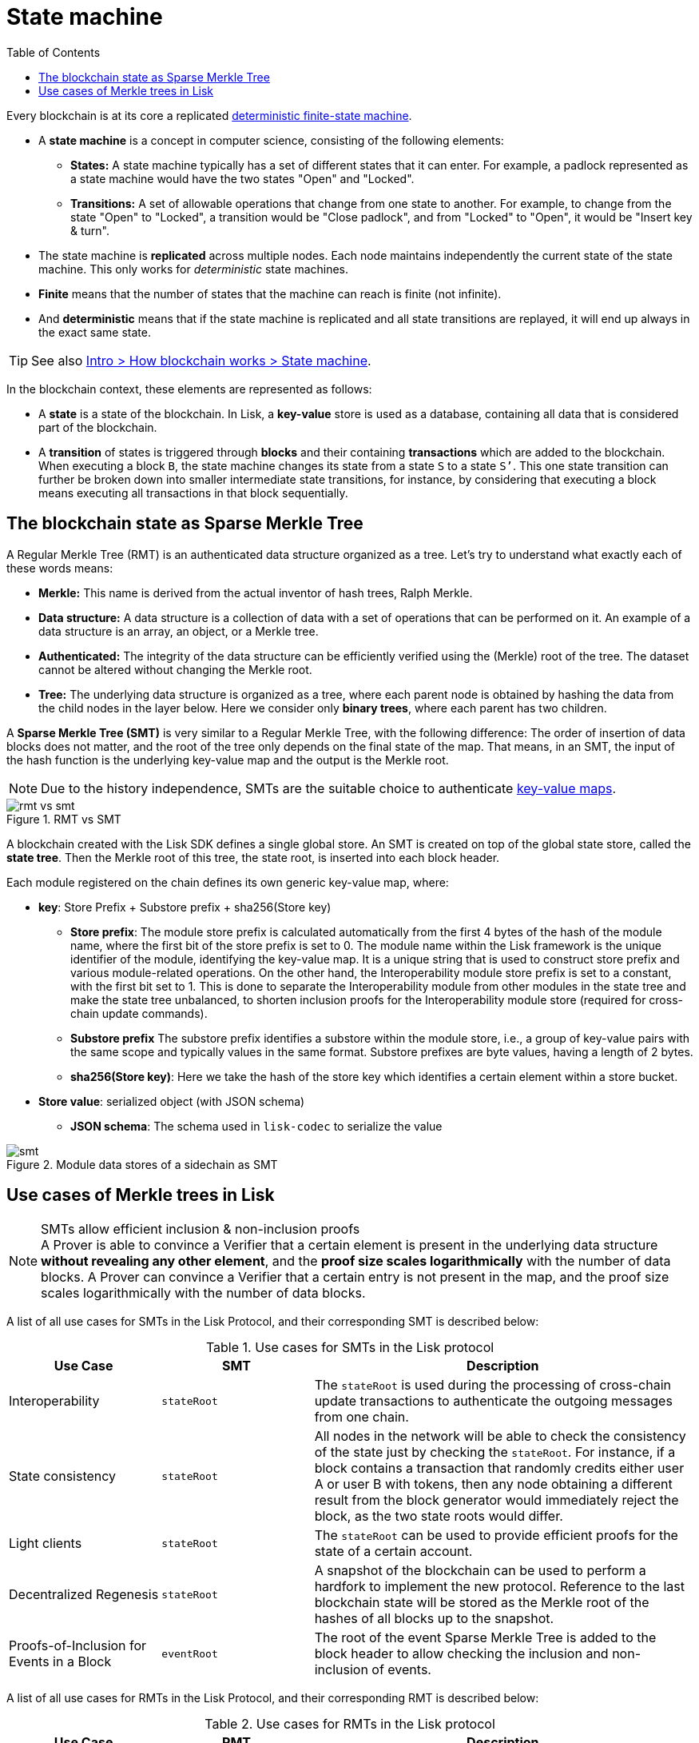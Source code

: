= State machine
//Settings
:toc:
:fn_lip32: footnote:lip32[The details are specified in https://github.com/LiskHQ/lips/blob/main/proposals/lip-0032.md[LIP 0032^].]

// URLs
:url_wiki_dfsm: https://en.wikipedia.org/wiki/Deterministic_finite_automaton
:url_blog_tree: https://lisk.com/blog/posts/introducing-lisk-tree
:url_blog_merkle: https://lisk.com/blog/posts/sparse-merkle-trees-and-new-state-model
//Project URLs
:url_intro_how_blockchain_works: intro/how-blockchain-works.adoc#state-machine
:url_ccc: understand-blockchain/interoperability/communication.adoc
:url_ccm: {url_ccc}#inducing-state-changes-across-chains-with-ccms


Every blockchain is at its core a replicated {url_wiki_dfsm}[deterministic finite-state machine^].

* A *state machine* is a concept in computer science, consisting of the following elements:
** *States:* A state machine typically has a set of different states that it can enter.
For example, a padlock represented as a state machine would have the two states "Open" and "Locked".
** *Transitions:* A set of allowable operations that change from one state to another.
For example, to change from the state "Open" to "Locked", a transition would be "Close padlock", and from "Locked" to "Open", it would be "Insert key & turn".
* The state machine is *replicated* across multiple nodes.
Each node maintains independently the current state of the state machine.
This only works for _deterministic_ state machines.
* *Finite* means that the number of states that the machine can reach is finite (not infinite).
* And *deterministic* means that if the state machine is replicated and all state transitions are replayed, it will end up always in the exact same state.

TIP: See also xref:{url_intro_how_blockchain_works}[Intro > How blockchain works > State machine].

In the blockchain context, these elements are represented as follows:

* A *state* is a state of the blockchain.
In Lisk, a *key-value* store is used as a database, containing all data that is considered part of the blockchain.
* A *transition* of states is triggered through *blocks* and their containing *transactions* which are added to the blockchain.
When executing a block `B`, the state machine changes its state from a state `S` to a state `S’`.
This one state transition can further be broken down into smaller intermediate state transitions, for instance, by considering that executing a block means executing all transactions in that block sequentially.

== The blockchain state as Sparse Merkle Tree

A Regular Merkle Tree (RMT) is an authenticated data structure organized as a tree.
Let's try to understand what exactly each of these words means:

* *Merkle:* This name is derived from the actual inventor of hash trees, Ralph Merkle.
* *Data structure:* A data structure is a collection of data with a set of operations that can be performed on it.
An example of a data structure is an array, an object, or a Merkle tree.
* *Authenticated:* The integrity of the data structure can be efficiently verified using the (Merkle) root of the tree.
The dataset cannot be altered without changing the Merkle root.
* *Tree:* The underlying data structure is organized as a tree, where each parent node is obtained by hashing the data from the child nodes in the layer below.
Here we consider only *binary trees*, where each parent has two children.

A *Sparse Merkle Tree (SMT)* is very similar to a Regular Merkle Tree, with the following difference:
The order of insertion of data blocks does not matter, and the root of the tree only depends on the final state of the map.
That means, in an SMT, the input of the hash function is the underlying key-value map and the output is the Merkle root.

NOTE: Due to the history independence, SMTs are the suitable choice to authenticate <<kv-maps, key-value maps>>.

.RMT vs SMT
image::understand-blockchain/rmt-vs-smt.png[]

A blockchain created with the Lisk SDK defines a single global store.
An SMT is created on top of the global state store, called the **state tree**.
Then the Merkle root of this tree, the state root, is inserted into each block header.


Each module registered on the chain defines its own generic key-value map, where:

* *key*: Store Prefix + Substore prefix + sha256(Store key)

** **Store prefix**: The module store prefix is calculated automatically from the first 4 bytes of the hash of the module name, where the first bit of the store prefix is set to 0.
The module name within the Lisk framework is the unique identifier of the module, identifying the key-value map.
It is a unique string that is used to construct store prefix and various module-related operations.
On the other hand, the Interoperability module store prefix is set to a constant, with the first bit set to 1.
This is done to separate the Interoperability module from other modules in the state tree and make the state tree unbalanced, to shorten inclusion proofs for the Interoperability module store (required for cross-chain update commands).
** **Substore prefix** The substore prefix identifies a substore within the module store, i.e., a group of key-value pairs with the same scope and typically values in the same format.
Substore prefixes are byte values, having a length of 2 bytes.
** **sha256(Store key)**: Here we take the hash of the store key which identifies a certain element within a store bucket.
* *Store value*: serialized object (with JSON schema)
** **JSON schema**: The schema used in `lisk-codec` to serialize the value

[#data-stores]
.Module data stores of a sidechain as SMT
image::understand-blockchain/smt.png[]

== Use cases of Merkle trees in Lisk

.SMTs allow efficient inclusion & non-inclusion proofs
[NOTE]
A Prover is able to convince a Verifier that a certain element is present in the underlying data structure **without revealing any other element**, and the *proof size scales logarithmically* with the number of data blocks.
A Prover can convince a Verifier that a certain entry is not present in the map, and the proof size scales logarithmically with the number of data blocks.

A list of all use cases for SMTs in the Lisk Protocol, and their corresponding SMT is described below:

.Use cases for SMTs in the Lisk protocol
[cols="2,2a,5a"]
|===
|Use Case|SMT|Description

|Interoperability|`stateRoot`|The `stateRoot` is used during the processing of cross-chain update transactions to authenticate the outgoing messages from one chain.
|State consistency|`stateRoot`|All nodes in the network will be able to check the consistency of the state just by checking the `stateRoot`.
For instance, if a block contains a transaction that randomly credits either user A or user B with tokens, then any node obtaining a different result from the block generator would immediately reject the block, as the two state roots would differ.
|Light clients|`stateRoot`|The `stateRoot` can be used to provide efficient proofs for the state of a certain account.
|Decentralized Regenesis|`stateRoot`|A snapshot of the blockchain can be used to perform a hardfork to implement the new protocol.
Reference to the last blockchain state will be stored as the Merkle root of the hashes of all blocks up to the snapshot.
|Proofs-of-Inclusion for Events in a Block|`eventRoot`| The root of the event Sparse Merkle Tree is added to the block header to allow checking the inclusion and non-inclusion of events.
|===

A list of all use cases for RMTs in the Lisk Protocol, and their corresponding RMT is described below:

.Use cases for RMTs in the Lisk protocol
[cols="2,2a,5a"]
|===
|Use Case|RMT|Description

|Proofs-of-Inclusion for Transactions in a Block
|`transactionRoot`
|Each block header stores the `transactionRoot`.
The `transactionRoot` is calculated as the Merkle root of the IDs of the transactions included in the block payload{fn_lip32}.
Using the `transactionRoot` and a proof-of-inclusion, it is possible to check whether a certain transaction is part of the block without downloading the full block.

|Proofs-of-Inclusion for Assets in a Block
|`assetRoot`
| The root of the asset Merkle tree is added to the block header to allow checking the inclusion and non-inclusion of block assets.

|Inbox & Outbox
|`inboxRoot`, `outboxRoot`
|Since the root of the tree depends on the order of insertion, all xref:{url_ccm}[cross-chain messages] have to be inserted in the receiving chain in the same order in which they were included in the sending chain, guaranteeing that they are processed in the correct order.
Using a Merkle tree also guarantees that the number of sibling hashes that are part of inclusion proofs grows only logarithmically with the number of elements in the tree.
In particular, this means that the number of sibling hashes required to validate the cross-chain messages in a CCU against the partner chain `lastCertificate.stateRoot` grows logarithmically with the number of processed messages.

|===

[[kv-maps]]
****
What are key-value maps?

A key-value map is a collection of (key, value) pairs such that each key appears at most once.
It supports the following operations:

* Look up: Returns the value associated with a certain key.
* Insert: Inserts a certain key-value pair in the collection.
* Update: Updates the value associated with a certain key.
* Delete: Removes a certain key-value pair in the collection.
****

[TIP]
====
For more information about RMTs and SMTs, check out the following blog posts:

* {url_blog_tree}[^]
* {url_blog_merkle}[^]
====

